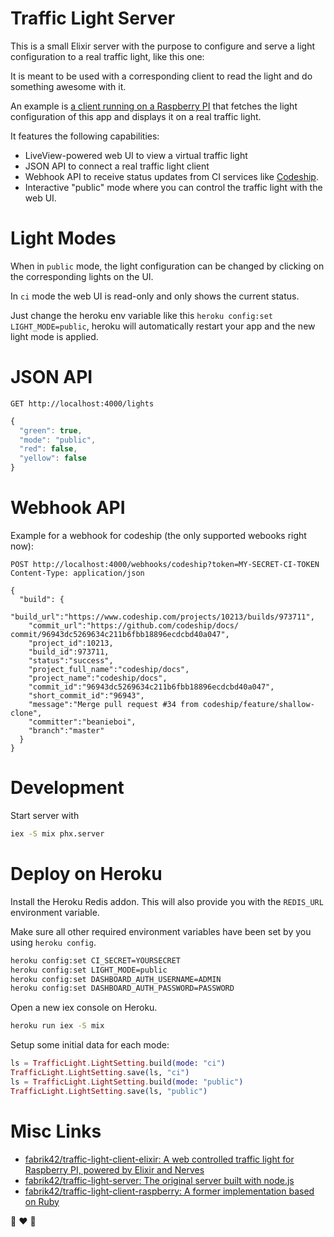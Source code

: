 #+BEGIN_EXPORT html
<p align="center">
  <img width="352" height="612" src="https://raw.githubusercontent.com/fabrik42/traffic-light-server-elixir/master/_github_doc/web_ui.png">
</p>
#+END_EXPORT

* Traffic Light Server
This is a small Elixir server with the purpose to configure and serve a light configuration to a real traffic light, like this one:

It is meant to be used with a corresponding client to read the light and do something awesome with it.

An example is [[https://github.com/fabrik42/traffic-light-client-elixir][a client running on a Raspberry PI]] that fetches the light configuration of this app and displays it on a real traffic light.

It features the following capabilities:
- LiveView-powered web UI to view a virtual traffic light
- JSON API to connect a real traffic light client
- Webhook API to receive status updates from CI services like [[https://documentation.codeship.com/general/projects/notifications/][Codeship]].
- Interactive "public" mode where you can control the traffic light with the web UI.
* Light Modes
When in =public= mode, the light configuration can be changed by clicking on the corresponding lights on the UI.

In =ci= mode the web UI is read-only and only shows the current status.

Just change the heroku env variable like this =heroku config:set LIGHT_MODE=public=, heroku will automatically restart your app and the new light mode is applied.
* JSON API

#+begin_src restclient
GET http://localhost:4000/lights
#+end_src

#+BEGIN_SRC js
{
  "green": true,
  "mode": "public",
  "red": false,
  "yellow": false
}
#+END_SRC
* Webhook API
Example for a webhook for codeship (the only supported webooks right now):

#+begin_src restclient
POST http://localhost:4000/webhooks/codeship?token=MY-SECRET-CI-TOKEN
Content-Type: application/json

{
  "build": {
    "build_url":"https://www.codeship.com/projects/10213/builds/973711",
    "commit_url":"https://github.com/codeship/docs/ commit/96943dc5269634c211b6fbb18896ecdcbd40a047",
    "project_id":10213,
    "build_id":973711,
    "status":"success",
    "project_full_name":"codeship/docs",
    "project_name":"codeship/docs",
    "commit_id":"96943dc5269634c211b6fbb18896ecdcbd40a047",
    "short_commit_id":"96943",
    "message":"Merge pull request #34 from codeship/feature/shallow-clone",
    "committer":"beanieboi",
    "branch":"master"
  }
}
#+end_src
* Development
Start server with

#+begin_src sh
iex -S mix phx.server
#+end_src
* Deploy on Heroku
Install the Heroku Redis addon. This will also provide you with the =REDIS_URL= environment variable.

Make sure all other required environment variables have been set by you using =heroku config=.

#+begin_src sh
heroku config:set CI_SECRET=YOURSECRET
heroku config:set LIGHT_MODE=public
heroku config:set DASHBOARD_AUTH_USERNAME=ADMIN
heroku config:set DASHBOARD_AUTH_PASSWORD=PASSWORD
#+end_src

Open a new iex console on Heroku.

#+begin_src sh
heroku run iex -S mix
#+end_src

Setup some initial data for each mode:

#+begin_src elixir
ls = TrafficLight.LightSetting.build(mode: "ci")
TrafficLight.LightSetting.save(ls, "ci")
ls = TrafficLight.LightSetting.build(mode: "public")
TrafficLight.LightSetting.save(ls, "public")
#+end_src
* Misc Links
- [[https://github.com/fabrik42/traffic-light-client-elixir][fabrik42/traffic-light-client-elixir: A web controlled traffic light for Raspberry PI, powered by Elixir and Nerves]]
- [[https://github.com/fabrik42/traffic-light-server][fabrik42/traffic-light-server: The original server built with node.js]]
- [[https://github.com/fabrik42/traffic-light-client-raspberry][fabrik42/traffic-light-client-raspberry: A former implementation based on Ruby]]

🚥 ❤ 🚥

